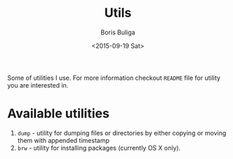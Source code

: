 #+TITLE:        Utils
#+AUTHOR:       Boris Buliga
#+EMAIL:        d12frosted@icloud.com
#+DATE:         <2015-09-19 Sat>
#+STARTUP:      showeverything
#+OPTIONS:      toc:nil

Some of utilities I use. For more information checkout =README= file for utility
you are interested in.

* Available utilities

1. =dump= - utility for dumping files or directories by either copying or moving
   them with appended timestamp
2. =brw= - utility for installing packages (currently OS X only).
